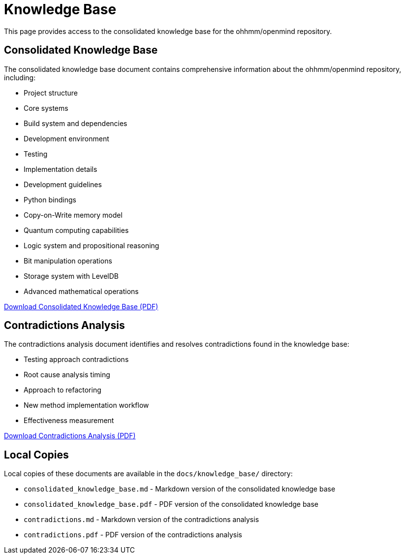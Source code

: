 = Knowledge Base
:description: Consolidated knowledge base for the ohhmm/openmind repository

This page provides access to the consolidated knowledge base for the ohhmm/openmind repository.

== Consolidated Knowledge Base

The consolidated knowledge base document contains comprehensive information about the ohhmm/openmind repository, including:

* Project structure
* Core systems
* Build system and dependencies
* Development environment
* Testing
* Implementation details
* Development guidelines
* Python bindings
* Copy-on-Write memory model
* Quantum computing capabilities
* Logic system and propositional reasoning
* Bit manipulation operations
* Storage system with LevelDB
* Advanced mathematical operations

link:https://app.devin.ai/attachments/422f0be7-baa9-45bf-905c-45ebe3462f20/consolidated_knowledge_base.pdf[Download Consolidated Knowledge Base (PDF)]

== Contradictions Analysis

The contradictions analysis document identifies and resolves contradictions found in the knowledge base:

* Testing approach contradictions
* Root cause analysis timing
* Approach to refactoring
* New method implementation workflow
* Effectiveness measurement

link:https://app.devin.ai/attachments/123dee80-8f57-4ef6-8aef-097848978abf/contradictions.pdf[Download Contradictions Analysis (PDF)]

== Local Copies

Local copies of these documents are available in the `docs/knowledge_base/` directory:

* `consolidated_knowledge_base.md` - Markdown version of the consolidated knowledge base
* `consolidated_knowledge_base.pdf` - PDF version of the consolidated knowledge base
* `contradictions.md` - Markdown version of the contradictions analysis
* `contradictions.pdf` - PDF version of the contradictions analysis
